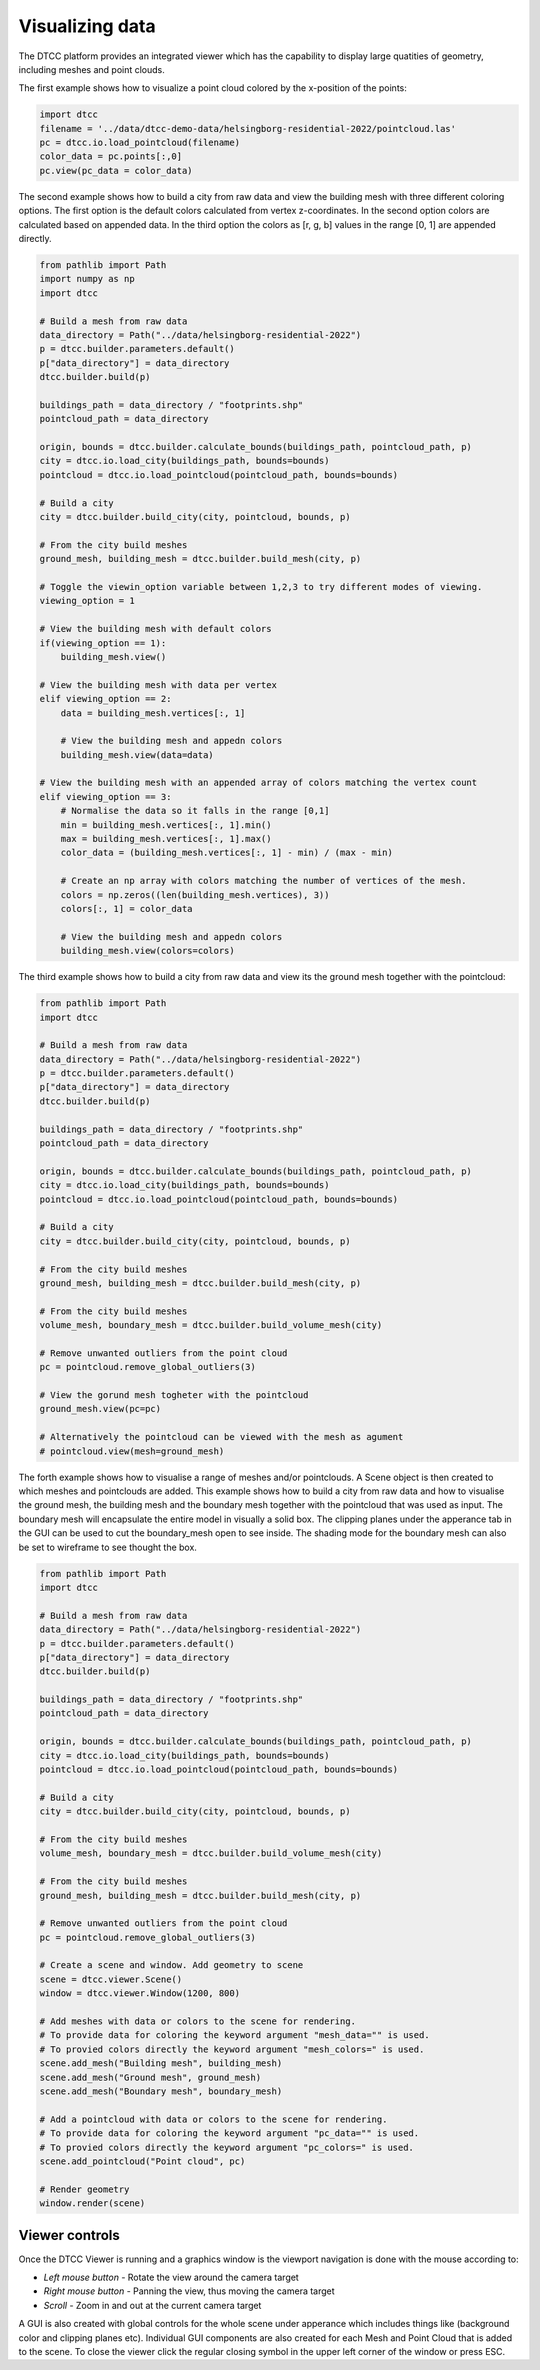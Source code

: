 Visualizing data
================

The DTCC platform provides an integrated viewer which has the capability
to display large quatities of geometry, including meshes and point clouds.

The first example shows how to visualize a point cloud colored by the x-position 
of the points:

.. code:: python

    import dtcc
    filename = '../data/dtcc-demo-data/helsingborg-residential-2022/pointcloud.las'
    pc = dtcc.io.load_pointcloud(filename)
    color_data = pc.points[:,0]
    pc.view(pc_data = color_data)

The second example shows how to build a city from raw data and view the building mesh 
with three different coloring options. The first option is the default colors calculated 
from vertex z-coordinates. In the second option colors are calculated based on appended 
data. In the third option the colors as [r, g, b] values in the range [0, 1] are 
appended directly.   

.. code:: python

    from pathlib import Path
    import numpy as np
    import dtcc

    # Build a mesh from raw data
    data_directory = Path("../data/helsingborg-residential-2022")
    p = dtcc.builder.parameters.default()
    p["data_directory"] = data_directory
    dtcc.builder.build(p)

    buildings_path = data_directory / "footprints.shp"
    pointcloud_path = data_directory

    origin, bounds = dtcc.builder.calculate_bounds(buildings_path, pointcloud_path, p)
    city = dtcc.io.load_city(buildings_path, bounds=bounds)
    pointcloud = dtcc.io.load_pointcloud(pointcloud_path, bounds=bounds)

    # Build a city
    city = dtcc.builder.build_city(city, pointcloud, bounds, p)

    # From the city build meshes
    ground_mesh, building_mesh = dtcc.builder.build_mesh(city, p)

    # Toggle the viewin_option variable between 1,2,3 to try different modes of viewing.
    viewing_option = 1

    # View the building mesh with default colors
    if(viewing_option == 1): 
        building_mesh.view()

    # View the building mesh with data per vertex  
    elif viewing_option == 2:
        data = building_mesh.vertices[:, 1]

        # View the building mesh and appedn colors 
        building_mesh.view(data=data)

    # View the building mesh with an appended array of colors matching the vertex count    
    elif viewing_option == 3:
        # Normalise the data so it falls in the range [0,1]
        min = building_mesh.vertices[:, 1].min()
        max = building_mesh.vertices[:, 1].max()
        color_data = (building_mesh.vertices[:, 1] - min) / (max - min)

        # Create an np array with colors matching the number of vertices of the mesh.
        colors = np.zeros((len(building_mesh.vertices), 3))
        colors[:, 1] = color_data

        # View the building mesh and appedn colors 
        building_mesh.view(colors=colors)

The third example shows how to build a city from raw data and view its the ground mesh 
together with the pointcloud:

.. code:: python

    from pathlib import Path
    import dtcc

    # Build a mesh from raw data
    data_directory = Path("../data/helsingborg-residential-2022")
    p = dtcc.builder.parameters.default()
    p["data_directory"] = data_directory
    dtcc.builder.build(p)

    buildings_path = data_directory / "footprints.shp"
    pointcloud_path = data_directory

    origin, bounds = dtcc.builder.calculate_bounds(buildings_path, pointcloud_path, p)
    city = dtcc.io.load_city(buildings_path, bounds=bounds)
    pointcloud = dtcc.io.load_pointcloud(pointcloud_path, bounds=bounds)

    # Build a city
    city = dtcc.builder.build_city(city, pointcloud, bounds, p)

    # From the city build meshes
    ground_mesh, building_mesh = dtcc.builder.build_mesh(city, p)

    # From the city build meshes
    volume_mesh, boundary_mesh = dtcc.builder.build_volume_mesh(city)

    # Remove unwanted outliers from the point cloud
    pc = pointcloud.remove_global_outliers(3)

    # View the gorund mesh togheter with the pointcloud
    ground_mesh.view(pc=pc)

    # Alternatively the pointcloud can be viewed with the mesh as agument
    # pointcloud.view(mesh=ground_mesh)

The forth example shows how to visualise a range of meshes and/or pointclouds. A Scene 
object is then created to which meshes and pointclouds are added. This example shows how 
to build a city from raw data and how to visualise the ground mesh, the building mesh
and the boundary mesh together with the pointcloud that was used as input. The boundary 
mesh will encapsulate the entire model in visually a solid box. The clipping planes 
under the apperance tab in the GUI can be used to cut the boundary_mesh open to see 
inside. The shading mode for the boundary mesh can also be set to wireframe to see 
thought the box. 

.. code:: python

    from pathlib import Path
    import dtcc

    # Build a mesh from raw data
    data_directory = Path("../data/helsingborg-residential-2022")
    p = dtcc.builder.parameters.default()
    p["data_directory"] = data_directory
    dtcc.builder.build(p)

    buildings_path = data_directory / "footprints.shp"
    pointcloud_path = data_directory

    origin, bounds = dtcc.builder.calculate_bounds(buildings_path, pointcloud_path, p)
    city = dtcc.io.load_city(buildings_path, bounds=bounds)
    pointcloud = dtcc.io.load_pointcloud(pointcloud_path, bounds=bounds)

    # Build a city
    city = dtcc.builder.build_city(city, pointcloud, bounds, p)

    # From the city build meshes
    volume_mesh, boundary_mesh = dtcc.builder.build_volume_mesh(city)

    # From the city build meshes
    ground_mesh, building_mesh = dtcc.builder.build_mesh(city, p)

    # Remove unwanted outliers from the point cloud
    pc = pointcloud.remove_global_outliers(3)

    # Create a scene and window. Add geometry to scene
    scene = dtcc.viewer.Scene()
    window = dtcc.viewer.Window(1200, 800)

    # Add meshes with data or colors to the scene for rendering.
    # To provide data for coloring the keyword argument "mesh_data="" is used.
    # To provied colors directly the keyword argument "mesh_colors=" is used. 
    scene.add_mesh("Building mesh", building_mesh)
    scene.add_mesh("Ground mesh", ground_mesh)
    scene.add_mesh("Boundary mesh", boundary_mesh)

    # Add a pointcloud with data or colors to the scene for rendering.
    # To provide data for coloring the keyword argument "pc_data="" is used.
    # To provied colors directly the keyword argument "pc_colors=" is used. 
    scene.add_pointcloud("Point cloud", pc)

    # Render geometry
    window.render(scene)


Viewer controls
---------------

Once the DTCC Viewer is running and a graphics window is the viewport
navigation is done with the mouse according to:

- `Left mouse button` - Rotate the view around the camera target
- `Right mouse button` - Panning the view, thus moving the camera target
- `Scroll` - Zoom in and out at the current camera target

A GUI is also created with global controls for the whole scene under
apperance which includes things like (background color and clipping planes etc). 
Individual GUI components are also created for each Mesh and Point Cloud that is 
added to the scene. To close the viewer click the regular closing symbol in the 
upper left corner of the window or press ESC. 

